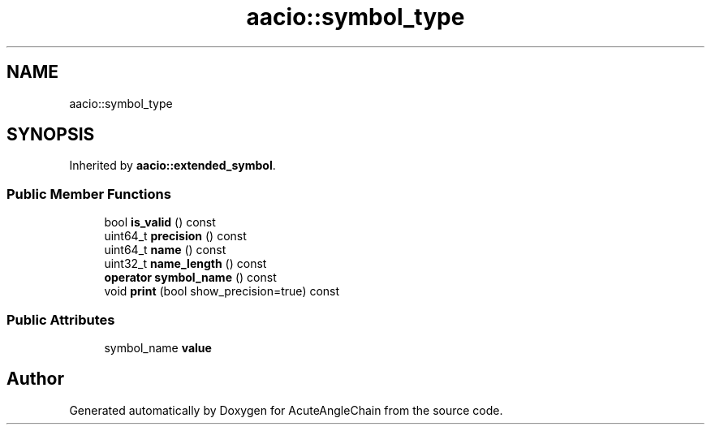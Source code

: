 .TH "aacio::symbol_type" 3 "Sun Jun 3 2018" "AcuteAngleChain" \" -*- nroff -*-
.ad l
.nh
.SH NAME
aacio::symbol_type
.SH SYNOPSIS
.br
.PP
.PP
Inherited by \fBaacio::extended_symbol\fP\&.
.SS "Public Member Functions"

.in +1c
.ti -1c
.RI "bool \fBis_valid\fP () const"
.br
.ti -1c
.RI "uint64_t \fBprecision\fP () const"
.br
.ti -1c
.RI "uint64_t \fBname\fP () const"
.br
.ti -1c
.RI "uint32_t \fBname_length\fP () const"
.br
.ti -1c
.RI "\fBoperator symbol_name\fP () const"
.br
.ti -1c
.RI "void \fBprint\fP (bool show_precision=true) const"
.br
.in -1c
.SS "Public Attributes"

.in +1c
.ti -1c
.RI "symbol_name \fBvalue\fP"
.br
.in -1c

.SH "Author"
.PP 
Generated automatically by Doxygen for AcuteAngleChain from the source code\&.
